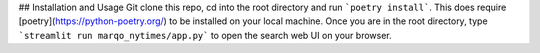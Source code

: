 ## Installation and Usage
Git clone this repo, cd into the root directory and run ```poetry install```. This does require [poetry](https://python-poetry.org/) to be installed on your local machine. 
Once you are in the root directory, type ```streamlit run marqo_nytimes/app.py``` to open the search web UI on your browser. 